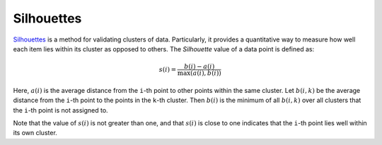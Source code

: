 Silhouettes
=============

`Silhouettes <http://en.wikipedia.org/wiki/Silhouette_(clustering)>`_ is a method for validating clusters of data. Particularly, it provides a quantitative way to measure how well each item lies within its cluster as opposed to others. The *Silhouette* value of a data point is defined as:

.. math::

	s(i) = \frac{b(i) - a(i)}{\max(a(i), b(i))}

Here, :math:`a(i)` is the average distance from the ``i``-th point to other points within the same cluster. Let :math:`b(i, k)` be the average distance from the ``i``-th point to the points in the ``k``-th cluster. Then :math:`b(i)` is the minimum of all :math:`b(i, k)` over all clusters that the ``i``-th point is not assigned to.

Note that the value of :math:`s(i)` is not greater than one, and that :math:`s(i)` is close to one indicates that the ``i``-th point lies well within its own cluster.

.. function:: silhouettes(assignments, counts, dists)

	Compute silhouette values for individual points w.r.t. a given clustering.

	:param assignments: the vector of assignments
	:param counts: the number of points falling in each cluster
	:param dists: the pairwise distance matrix

	:return: It returns a vector of silhouette values for individual points. In practice, one may use the average of these silhouette values to assess given clustering results.

.. function:: silhouettes(R, dists)

	This method accepts a clustering result ``R`` (of a sub-type of ``ClusteringResult``).

	It is equivalent to ``silhouettes(assignments(R), counts(R), dists)``.

